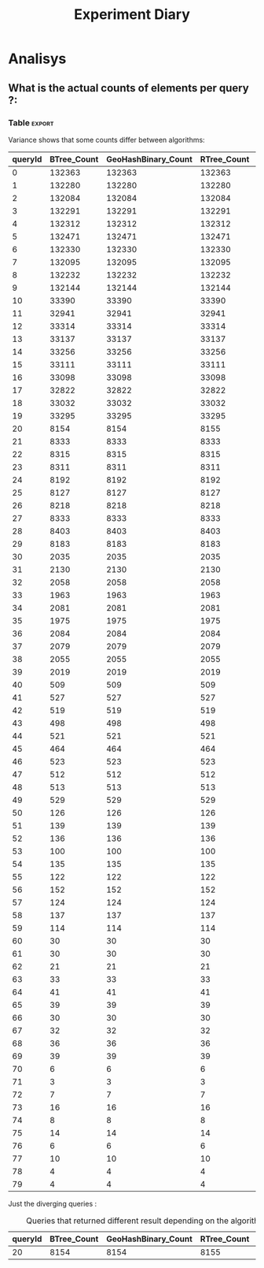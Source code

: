 # -*- org-export-babel-evaluate: t; -*-
#+TITLE: Experiment Diary
#+LANGUAGE: en 
#+STARTUP: indent
#+STARTUP: logdrawer hideblocks
#+SEQ_TODO: TODO INPROGRESS(i) | DONE DEFERRED(@) CANCELED(@)
#+TAGS: @JULIO(J)
#+TAGS: IMPORTANT(i) TEST(t) DEPRECATED(d) noexport(n) ignore(n) export(e)
#+CATEGORY: exp
#+OPTIONS: ^:{} todo:nil H:4
#+PROPERTY: header-args :cache no :eval no-export 


* DONE Description 

Test the queries on uniform data. 
And compare the folling performances 

- PMQ / GEOHASH
- BTREE 
- RTREE

Use the refinement level = 8 

** Standalone script 
To generate the results outside emacs and orgmode you can use the standalone scripts, generated from the tangled source blocks in this file

- parse.sh : parse the results to CSV
- plotResults.R : generate the plots 
  

* DONE Experiment Script
** DONE Initial Setup 

#+begin_src sh :results value :exports both
expId=$(basename $(pwd))
echo $expId
#+end_src

#+NAME: expId
#+RESULTS:
: exp20170830124159

Set up git branch
#+begin_src sh :results output :exports both
git checkout master
#+end_src

#+RESULTS:
: M	LabBook.org
: M	include/BTreeCtn.cpp
: M	include/GeoHash.cpp

Create EXP branch
#+begin_src sh :results output :exports both :var expId=expId
git checkout -b $expId
#+end_src

#+RESULTS:
: M	LabBook.org
: M	include/BTreeCtn.cpp
: M	include/GeoHash.cpp

Commit branch
#+begin_src sh :results output :exports both :var expId=expId
git status .
git add exp.org
git commit -m "Initial commit for $expId"
#+end_src

#+RESULTS:
#+begin_example
On branch exp20170830124159
Untracked files:
  (use "git add <file>..." to include in what will be committed)

	.#exp.org
	exp.org
	output.csv
	output.log

nothing added to commit but untracked files present (use "git add" to track)
[exp20170830124159 3d30984] Initial commit for exp20170830124159
 1 file changed, 588 insertions(+)
 create mode 100644 data/cicero/exp20170830124159/exp.org
#+end_example

#+begin_src sh :results output :exports both :var expId=expId
git la -3 
#+end_src

#+RESULTS:
: * 94ef664 (HEAD -> exp20170830124159) upd: disable refinements log
: * 3d30984 Initial commit for exp20170830124159
: * 381743e (master) print parameter

** DONE Export run script 

Use C-u C-c C-v t to tangle this script 
#+begin_src sh :results output :exports both :tangle run.sh :shebang #!/bin/bash :eval never :var expId=expId
set -e
# Any subsequent(*) commands which fail will cause the shell script to exit immediately
echo $(hostname) 

##########################################################
### SETUP THIS VARIABLES

BUILDIR=~/Projects/pmq/build-release
PMABUILD_DIR=~/Projects/hppsimulations/build-release
DATADIR=$(pwd)
# workaround as :var arguments are not been correctly tangled by my orgmode
#expId=$(basename $(pwd) | sed 's/exp//g')
expId=$(basename $(pwd))
TMPDIR=/dev/shm/$expId

# generate output name
if [ $1 ] ; then 
    EXECID=$1
else
    EXECID=$(date +%s)
fi

#########################################################

mkdir -p $TMPDIR
#mkdir -p $DATADIR

# make pma
mkdir -p $PMABUILD_DIR
cd $PMABUILD_DIR
cmake -DCMAKE_BUILD_TYPE="Release" -DTWITTERVIS=ON -DRHO_INIT=OFF ../pma_cd
make 

# make twitterVis
mkdir -p $BUILDIR
cd $BUILDIR 
cmake -DPMA_BUILD_DIR=$PMABUILD_DIR -DCMAKE_BUILD_TYPE="Release" ..
make

#get machine configuration
echo "" > $DATADIR/info.org
~/Projects/pmq/scripts/g5k_get_info.sh $DATADIR/info.org 

# EXECUTE BENCHMARK

#Continue execution even if one these fails
set +e 

#Run queris
t=10000
b=100
#n=$(($t*$b))
ref=8
stdbuf -oL ./benchmarks/bench_queries_region -seed 123 -rate 100 -x 10 -rate ${b} -min_t ${t} -max_t ${t} -ref ${ref} -bf ../data/queriesLHS.csv >  ${TMPDIR}/bench_queries_region_random_${t}_${b}_${ref}_${EXECID}.log

set -e

cd $TMPDIR
tar -cvzf log_$EXECID.tgz *_$EXECID.log

cd $DATADIR
cp $TMPDIR/log_$EXECID.tgz .

git checkout $expId

git add info.org log_$EXECID.tgz run.sh 
git add -u
git commit -m "Finish execution $EXECID"
git push origin $expId
#+end_src 


** DONE Commit local changes
#+begin_src sh :results output :exports both
git status .
#+end_src

#+RESULTS:
#+begin_example
On branch exp20170830124159
Changes not staged for commit:
  (use "git add <file>..." to update what will be committed)
  (use "git checkout -- <file>..." to discard changes in working directory)

	modified:   exp.org

Untracked files:
  (use "git add <file>..." to include in what will be committed)

	.#exp.org
	output.csv
	output.log
	run.sh

no changes added to commit (use "git add" and/or "git commit -a")
#+end_example

#+begin_src sh :results output :exports both
git add run.sh exp.org
git commit -m "UPD: run.sh script"
#git commit --amend -m "UPD: run.sh script"
#+end_src

#+RESULTS:
: [exp20170830124159 8f2bf8f] UPD: run.sh script
:  2 files changed, 92 insertions(+), 15 deletions(-)
:  create mode 100755 data/cicero/exp20170830124159/run.sh

Push to remote
#+begin_src sh :results output :exports both :var expId=expId
#git push bitbucket $expId
git push origin $expId
#+end_src

#+RESULTS:

** CANCELED Local Execution                                          :local:
:LOGBOOK:
- State "CANCELED"   from "TODO"       [2017-09-05 Ter 19:00]
:END:

#+begin_src sh :results output :exports both :session local :var expId=expId
cd ~/Projects/pmq/data/$(hostname)/$expId
runid=$(date +%s)
tmux new -d -s runExp "cd ~/Projects/pmq/data/$(hostname)/$expId; ./run.sh ${runid} &> run_${runid}"
git add run_$runid
echo $runid
#+end_src

Check process running
#+begin_src sh :results output :exports both :session remote
tmux ls
ps ux
#+end_src

** DONE Remote Execution                                            :remote:

*** Get new changes on remote                                      :remote:
#+begin_src sh :session remote :results output :exports both 
ssh -A cicero
#+end_src

#+RESULTS:
#+begin_example

Welcome to Ubuntu 16.04.3 LTS (GNU/Linux 4.4.0-92-generic x86_64)

 ,* Documentation:  https://help.ubuntu.com
 ,* Management:     https://landscape.canonical.com
 ,* Support:        https://ubuntu.com/advantage

27 packages can be updated.
0 updates are security updates.

,*** System restart required ***
Last login: Mon Sep  4 19:50:32 2017 from 143.54.13.218
#+end_example

Get the last script on the remote machine (require entering a password
for bitbucket)
#+begin_src sh :session remote :results output :exports both :var expId=expId
cd ~/Projects/pmq/
git config --add remote.origin.fetch refs/heads/$expId:refs/remotes/origin/$expId
git fetch origin $expId
git checkout $expId
git pull origin $expId
git log -1 | cat 
#+end_src

#+RESULTS:
#+begin_example

julio@cicero:~/Projects/pmq$ julio@cicero:~/Projects/pmq$ From bitbucket.org:jtoss/pmq
FETCH_HEAD
Already on 'exp20170830124159'
Your branch is up-to-date with 'origin/exp20170830124159'.
From bitbucket.org:jtoss/pmq
FETCH_HEAD
Already up-to-date.
commit 8f2bf8f9949702720b2f3ba24d60ed6e4d3968a9
Date:   Tue Sep 5 18:59:16 2017 -0300

    UPD: run.sh script
#+end_example

Update PMA repository on exp machine
#+begin_src sh :session remote :results output :exports both :var expId=expId
cd ~/Projects/hppsimulations/
git pull origin PMA_2016
git log -1 | cat
#+end_src

#+RESULTS:
: 
: julio@cicero:~/Projects/hppsimulations$ From bitbucket.org:joaocomba/pma
: FETCH_HEAD
: Already up-to-date.
: commit 011775f5fdeaeeff330da7df39751d9c5323b570
: Date:   Mon Feb 13 12:20:46 2017 -0200
: 
:     Bugfix: corrected pointer casts

*** DONE Execute Remotely                                          :remote:

Opens ssh connection and a tmux session

#+begin_src sh :results output :exports both :session remote :var expId=expId
cd ~/Projects/pmq/data/cicero/$expId
runid=$(date +%s)
tmux new -d -s runExp "cd ~/Projects/pmq/data/cicero/$expId; ./run.sh ${runid} &> run_${runid}"
git add run_$runid
echo $runid
#+end_src

#+RESULTS:
: 
: julio@cicero:~/Projects/pmq/data/cicero/exp20170830124159$ julio@cicero:~/Projects/pmq/data/cicero/exp20170830124159$ julio@cicero:~/Projects/pmq/data/cicero/exp20170830124159$ julio@cicero:~/Projects/pmq/data/cicero/exp20170830124159$ 1504649431

Check process running
#+begin_src sh :results output :exports both :session remote
tmux ls
ps ux
#+end_src

#+RESULTS:
: no server running on /tmp/tmux-1001/default
: USER       PID %CPU %MEM    VSZ   RSS TTY      STAT START   TIME COMMAND
: julio    20570  0.0  0.0  45248  4692 ?        Ss   18:59   0:00 /lib/systemd/sy
: julio    20571  0.0  0.0 145408  2160 ?        S    18:59   0:00 (sd-pam)
: julio    20662  0.0  0.0  97464  3408 ?        S    18:59   0:00 sshd: julio@pts
: julio    20665  0.0  0.0  22684  5224 pts/18   Ss   18:59   0:00 -bash
: julio    21836  0.0  0.0  37368  3276 pts/18   R+   19:12   0:00 ps ux

**** DONE Pull local 
#+begin_src sh :results output :exports both :var expId=expId
#git commit -a -m "wip"
git status
git pull origin $expId
#+end_src

#+RESULTS:
#+begin_example
On branch exp20170830124159
Untracked files:
  (use "git add <file>..." to include in what will be committed)

	../../../LabBook.org.bkp
	../../../build-debug/
	.#exp.org
	output.csv
	output.log
	../exp20170904152622/
	../exp20170904153555/
	../../../include/types.h.orig

nothing added to commit but untracked files present (use "git add" to track)
Merge made by the 'recursive' strategy.
 data/cicero/exp20170830124159/info.org           | 697 +++++++++++++++++++++++
 data/cicero/exp20170830124159/log_1504649431.tgz | Bin 0 -> 25122 bytes
 data/cicero/exp20170830124159/run_1504649431     |  80 +++
 3 files changed, 777 insertions(+)
 create mode 100644 data/cicero/exp20170830124159/info.org
 create mode 100644 data/cicero/exp20170830124159/log_1504649431.tgz
 create mode 100644 data/cicero/exp20170830124159/run_1504649431
#+end_example


* Analisys
** DONE Generate csv files
:PROPERTIES: 
:HEADER-ARGS:sh: :tangle parse.sh :shebang #!/bin/bash
:END:      

List logFiles
#+begin_src sh :results table :exports both
ls -htl *tgz
#+end_src

#+RESULTS:
| -rw-rw-r-- 1 julio julio 25K Set 20 15:25 log_1504649431.tgz |

#+NAME: logFile
#+begin_src sh :results output :exports both 
tar xvzf log_*.tgz
#+end_src

#+RESULTS: logFile
: bench_queries_region_random_10000_100_8_1504649431.log

Create CSV using logFile 
#+begin_src sh :results output :exports both :var logFile=logFile[0]
#echo $logFile
echo $(basename -s .log $logFile ).csv
grep "; query ;" $logFile | sed "s/QueryBench//g" >  $(basename -s .log $logFile ).csv
#+end_src

#+NAME: csvFile
#+RESULTS:
: bench_queries_region_random_10000_100_8_1504649431.csv

Create an director for images
#+begin_src sh :results output :exports both :tangle no
mkdir img
#+end_src

#+RESULTS:

** Results
:PROPERTIES: 
:HEADER-ARGS:R: :session *R* :tangle plotResults.R :shebang #!/usr/bin/env Rscript
:END:      

Load the CSV into R
#+begin_src R :results output :exports both :var f=csvFile
library(tidyverse)

df <- f %>% read_delim(delim=";",trim_ws = TRUE, col_names = paste("V",c(1:7),sep="") )
df
#+end_src

#+RESULTS:
#+begin_example
Parsed with column specification:
cols(
  V1 = col_character(),
  V2 = col_character(),
  V3 = col_integer(),
  V4 = col_character(),
  V5 = col_double(),
  V6 = col_character(),
  V7 = col_integer()
)
Warning: 4800 parsing failures.
row # A tibble: 5 x 5 col     row   col  expected    actual expected   <int> <chr>     <chr>     <chr> actual 1     1  <NA> 7 columns 6 columns file 2     2  <NA> 7 columns 6 columns row 3     3  <NA> 7 columns 6 columns col 4     4  <NA> 7 columns 6 columns expected 5     5  <NA> 7 columns 6 columns actual # ... with 1 more variables: file <chr>
... ................. ... ................................. ........ ................................. ...... ................................. .... ................................. ... ................................. ... ................................. ........ ................................. ...... .......................................
See problems(...) for more details.

Warning message:
In rbind(names(probs), probs_f) :
  number of columns of result is not a multiple of vector length (arg 1)
# A tibble: 4,800 x 7
              V1    V2    V3             V4       V5    V6    V7
           <chr> <chr> <int>          <chr>    <dbl> <chr> <int>
 1 GeoHashBinary query     0 scan_at_region 0.785148  <NA>    NA
 2 GeoHashBinary query     0 scan_at_region 0.738641  <NA>    NA
 3 GeoHashBinary query     0 scan_at_region 0.732765  <NA>    NA
 4 GeoHashBinary query     0 scan_at_region 0.730181  <NA>    NA
 5 GeoHashBinary query     0 scan_at_region 0.733566  <NA>    NA
 6 GeoHashBinary query     0 scan_at_region 0.707500  <NA>    NA
 7 GeoHashBinary query     0 scan_at_region 0.666402  <NA>    NA
 8 GeoHashBinary query     0 scan_at_region 0.665990  <NA>    NA
 9 GeoHashBinary query     0 scan_at_region 0.671458  <NA>    NA
10 GeoHashBinary query     0 scan_at_region 0.672691  <NA>    NA
# ... with 4,790 more rows
#+end_example

Remove useless columns
#+begin_src R :results output :exports both :session 

names(df) <- c("algo" , "V2" , "queryId", "bench" , "ms" , "V6", "Count")

df <- select(df, -V2, -V6)
df
#+end_src

#+RESULTS:
#+begin_example
# A tibble: 4,800 x 5
            algo queryId          bench       ms Count
           <chr>   <int>          <chr>    <dbl> <int>
 1 GeoHashBinary       0 scan_at_region 0.785148    NA
 2 GeoHashBinary       0 scan_at_region 0.738641    NA
 3 GeoHashBinary       0 scan_at_region 0.732765    NA
 4 GeoHashBinary       0 scan_at_region 0.730181    NA
 5 GeoHashBinary       0 scan_at_region 0.733566    NA
 6 GeoHashBinary       0 scan_at_region 0.707500    NA
 7 GeoHashBinary       0 scan_at_region 0.666402    NA
 8 GeoHashBinary       0 scan_at_region 0.665990    NA
 9 GeoHashBinary       0 scan_at_region 0.671458    NA
10 GeoHashBinary       0 scan_at_region 0.672691    NA
# ... with 4,790 more rows
#+end_example


Summary of the data frame
#+begin_src R :results output :session :exports both
summary(df[df$algo=="GeoHashBinary",])
summary(df[df$algo=="BTree",])
summary(df[df$algo=="RTree",])
#+end_src

#+RESULTS:
#+begin_example
     algo              queryId         bench                 ms          
 Length:1600        Min.   : 0.00   Length:1600        Min.   :0.000176  
 Class :character   1st Qu.:19.75   Class :character   1st Qu.:0.002171  
 Mode  :character   Median :39.50   Mode  :character   Median :0.015000  
                    Mean   :39.50                      Mean   :0.088030  
                    3rd Qu.:59.25                      3rd Qu.:0.064723  
                    Max.   :79.00                      Max.   :0.850964  
                                                                         
     Count          
 Min.   :     3.00  
 1st Qu.:    85.25  
 Median :  1246.00  
 Mean   : 22048.19  
 3rd Qu.: 14507.75  
 Max.   :132471.00  
 NA's   :800
     algo              queryId         bench                 ms          
 Length:1600        Min.   : 0.00   Length:1600        Min.   :0.000177  
 Class :character   1st Qu.:19.75   Class :character   1st Qu.:0.002205  
 Mode  :character   Median :39.50   Mode  :character   Median :0.016176  
                    Mean   :39.50                      Mean   :0.255601  
                    3rd Qu.:59.25                      3rd Qu.:0.148925  
                    Max.   :79.00                      Max.   :2.572940  
                                                                         
     Count          
 Min.   :     3.00  
 1st Qu.:    85.25  
 Median :  1246.00  
 Mean   : 22048.19  
 3rd Qu.: 14507.75  
 Max.   :132471.00  
 NA's   :800
     algo              queryId         bench                 ms          
 Length:1600        Min.   : 0.00   Length:1600        Min.   :0.000921  
 Class :character   1st Qu.:19.75   Class :character   1st Qu.:0.003528  
 Mode  :character   Median :39.50   Mode  :character   Median :0.015304  
                    Mean   :39.50                      Mean   :0.461009  
                    3rd Qu.:59.25                      3rd Qu.:0.186198  
                    Max.   :79.00                      Max.   :4.561880  
                                                                         
     Count          
 Min.   :     3.00  
 1st Qu.:    85.25  
 Median :  1246.00  
 Mean   : 22048.20  
 3rd Qu.: 14507.75  
 Max.   :132471.00  
 NA's   :800
#+end_example


Summarize the averages
#+begin_src R :results output :session :exports both
dfplot <- 
    df %>% 
    group_by_at(vars(-ms)) %>%   #group_by all expect ms
    summarize(avg_ms = mean(ms), stdv = sd(ms))

dfplot
#+end_src

#+RESULTS:
#+begin_example
# A tibble: 480 x 6
# Groups:   algo, queryId, bench [?]
    algo queryId           bench  Count    avg_ms       stdv
   <chr>   <int>           <chr>  <int>     <dbl>      <dbl>
 1 BTree       0 apply_at_region 132363 1.0426081 0.08349100
 2 BTree       0  scan_at_region     NA 2.4059620 0.08163817
 3 BTree       1 apply_at_region 132280 0.9101590 0.03525793
 4 BTree       1  scan_at_region     NA 2.0293820 0.34071380
 5 BTree       2 apply_at_region 132084 1.1126400 0.07931612
 6 BTree       2  scan_at_region     NA 2.4221490 0.07268200
 7 BTree       3 apply_at_region 132291 0.9854236 0.05853645
 8 BTree       3  scan_at_region     NA 2.2746100 0.07655387
 9 BTree       4 apply_at_region 132312 0.9500366 0.04914609
10 BTree       4  scan_at_region     NA 2.1973110 0.09156773
# ... with 470 more rows
#+end_example

#+begin_src R :results output :exports both :session 
dfplot %>% filter(queryId == 10, bench == "scan_at_region", algo=="BTree") 
#+end_src

#+RESULTS:
: # A tibble: 1 x 6
: # Groups:   algo, queryId, bench [1]
:    algo queryId          bench Count    avg_ms       stdv
:   <chr>   <int>          <chr> <int>     <dbl>      <dbl>
: 1 BTree      10 scan_at_region    NA 0.3741499 0.03915504

Plot overview
#+begin_src R :results output graphics :file "./img/overview_query_region.png" :exports both :width 800 :height 600 :session 


myplot <- function(data) {
    data %>%
    #mutate(queryW = queryId %/% 10) %>%
    mutate(`Query Width` = 90 / 2**(queryId %/% 10)) %>%
#    arrange(desc(queryW)) %>%
    ggplot(aes(x = as.factor(queryId), y = avg_ms, color = algo)) + 
    geom_errorbar(aes(ymin = avg_ms - stdv, ymax = avg_ms + stdv) ) +
    geom_point() +
    #labs(title= data$bench) +     
#    scale_x_continuous(breaks=seq(0, 14, by=1)) +
    facet_wrap(bench~`Query Width`,scale="free", labeller = "label_both") + 
#    facet_wrap(~queryW,scale="free", labeller = "label_both") + 
#    facet_grid(queryW~bench,scale="free") + 
    theme(legend.position = "bottom",)
}
#dfplot %>% filter(bench == "scan_at_region") %>% myplot()
#dfplot %>% filter(bench == "apply_at_region") %>% myplot()
dfplot %>% 
    myplot() 
#+end_src

#+RESULTS:
[[file:./img/overview_query_region.png]]

*** Conclusions

- PMQ shows its best benefits on large range queries
- for very small queries we are similar to othe Btree an Rtree

** What is the actual counts of elements per query ?: 

*** Table                                                          :export:

Variance shows that some counts differ between algorithms:
#+begin_src R :results output :exports none :session :colnames yes

dfplot %>% 
    filter( bench== "apply_at_region") %>% 
    group_by(queryId) %>%                     #group to see if every algo has same coubts
    summarize(Var = round(var(Count),3)  ) -> 
    countVariation

options(dplyr.width = Inf)
dfplot %>% 
    filter( bench == "apply_at_region") %>%
    ungroup( bench) %>% # must ungroup to drop the column
    select( -bench, -stdv) %>%
    gather(measure, value, Count, avg_ms) %>%
    unite(temp, algo, measure) %>%
    spread( temp, value) %>% 
    #select(queryId,ends_with("Count") , ends_with("ms")) %>%
    select(queryId,ends_with("Count") ) %>%
 #   filter( !(BTree_Count == GeoHashBinary_Count & RTreeBulk_Count == RTree_Count & BTree_Count == RTree_Count)) %>% 
    inner_join(countVariation) -> wideTable

#+end_src

#+RESULTS:
: Joining, by = "queryId"

#+CAPTION: Number of elements returned in each query
#+begin_src R :results table :exports results :session :colnames yes
wideTable %>%
    as_tibble() %>%
    print(n = nrow(.))
#+end_src

#+RESULTS:
| queryId | BTree_Count | GeoHashBinary_Count | RTree_Count |   Var |
|---------+-------------+---------------------+-------------+-------|
|       0 |      132363 |              132363 |      132363 |     0 |
|       1 |      132280 |              132280 |      132280 |     0 |
|       2 |      132084 |              132084 |      132084 |     0 |
|       3 |      132291 |              132291 |      132291 |     0 |
|       4 |      132312 |              132312 |      132312 |     0 |
|       5 |      132471 |              132471 |      132471 |     0 |
|       6 |      132330 |              132330 |      132330 |     0 |
|       7 |      132095 |              132095 |      132095 |     0 |
|       8 |      132232 |              132232 |      132232 |     0 |
|       9 |      132144 |              132144 |      132144 |     0 |
|      10 |       33390 |               33390 |       33390 |     0 |
|      11 |       32941 |               32941 |       32941 |     0 |
|      12 |       33314 |               33314 |       33314 |     0 |
|      13 |       33137 |               33137 |       33137 |     0 |
|      14 |       33256 |               33256 |       33256 |     0 |
|      15 |       33111 |               33111 |       33111 |     0 |
|      16 |       33098 |               33098 |       33098 |     0 |
|      17 |       32822 |               32822 |       32822 |     0 |
|      18 |       33032 |               33032 |       33032 |     0 |
|      19 |       33295 |               33295 |       33295 |     0 |
|      20 |        8154 |                8154 |        8155 | 0.333 |
|      21 |        8333 |                8333 |        8333 |     0 |
|      22 |        8315 |                8315 |        8315 |     0 |
|      23 |        8311 |                8311 |        8311 |     0 |
|      24 |        8192 |                8192 |        8192 |     0 |
|      25 |        8127 |                8127 |        8127 |     0 |
|      26 |        8218 |                8218 |        8218 |     0 |
|      27 |        8333 |                8333 |        8333 |     0 |
|      28 |        8403 |                8403 |        8403 |     0 |
|      29 |        8183 |                8183 |        8183 |     0 |
|      30 |        2035 |                2035 |        2035 |     0 |
|      31 |        2130 |                2130 |        2130 |     0 |
|      32 |        2058 |                2058 |        2058 |     0 |
|      33 |        1963 |                1963 |        1963 |     0 |
|      34 |        2081 |                2081 |        2081 |     0 |
|      35 |        1975 |                1975 |        1975 |     0 |
|      36 |        2084 |                2084 |        2084 |     0 |
|      37 |        2079 |                2079 |        2079 |     0 |
|      38 |        2055 |                2055 |        2055 |     0 |
|      39 |        2019 |                2019 |        2019 |     0 |
|      40 |         509 |                 509 |         509 |     0 |
|      41 |         527 |                 527 |         527 |     0 |
|      42 |         519 |                 519 |         519 |     0 |
|      43 |         498 |                 498 |         498 |     0 |
|      44 |         521 |                 521 |         521 |     0 |
|      45 |         464 |                 464 |         464 |     0 |
|      46 |         523 |                 523 |         523 |     0 |
|      47 |         512 |                 512 |         512 |     0 |
|      48 |         513 |                 513 |         513 |     0 |
|      49 |         529 |                 529 |         529 |     0 |
|      50 |         126 |                 126 |         126 |     0 |
|      51 |         139 |                 139 |         139 |     0 |
|      52 |         136 |                 136 |         136 |     0 |
|      53 |         100 |                 100 |         100 |     0 |
|      54 |         135 |                 135 |         135 |     0 |
|      55 |         122 |                 122 |         122 |     0 |
|      56 |         152 |                 152 |         152 |     0 |
|      57 |         124 |                 124 |         124 |     0 |
|      58 |         137 |                 137 |         137 |     0 |
|      59 |         114 |                 114 |         114 |     0 |
|      60 |          30 |                  30 |          30 |     0 |
|      61 |          30 |                  30 |          30 |     0 |
|      62 |          21 |                  21 |          21 |     0 |
|      63 |          33 |                  33 |          33 |     0 |
|      64 |          41 |                  41 |          41 |     0 |
|      65 |          39 |                  39 |          39 |     0 |
|      66 |          30 |                  30 |          30 |     0 |
|      67 |          32 |                  32 |          32 |     0 |
|      68 |          36 |                  36 |          36 |     0 |
|      69 |          39 |                  39 |          39 |     0 |
|      70 |           6 |                   6 |           6 |     0 |
|      71 |           3 |                   3 |           3 |     0 |
|      72 |           7 |                   7 |           7 |     0 |
|      73 |          16 |                  16 |          16 |     0 |
|      74 |           8 |                   8 |           8 |     0 |
|      75 |          14 |                  14 |          14 |     0 |
|      76 |           6 |                   6 |           6 |     0 |
|      77 |          10 |                  10 |          10 |     0 |
|      78 |           4 |                   4 |           4 |     0 |
|      79 |           4 |                   4 |           4 |     0 |
#+TBLFM: $6=$0;%0.3f



Just the diverging queries : 
#+begin_src R :results table :exports results :session :colnames yes

wideTable %>%
    filter ( Var > 0) %>%            #get only the queryIds with variance greater that zero 
    as_tibble() %>%
    print(n = nrow(.))

#+end_src

#+CAPTION: Queries that returned different result depending on the algorithm 
#+RESULTS:
| queryId | BTree_Count | GeoHashBinary_Count | RTree_Count |   Var |
|---------+-------------+---------------------+-------------+-------|
|      20 |        8154 |                8154 |        8155 | 0.333 |

